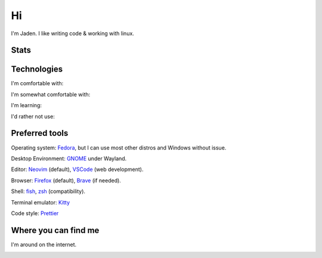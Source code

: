 ====
 Hi
====

I'm Jaden. I like writing code & working with linux.

Stats
=====

.. image:: https://github-readme-stats.vercel.app/api?username=YaBoiBurner&show_icons=true&theme=radical
   :alt: Jaden's github stats
   :align: left
   :target: https://github.com/anuraghazra/github-readme-stats
.. image:: https://github-readme-stats.vercel.app/api/top-langs/?username=YaBoiBurner&layout=compact&langs_count=8&theme=radical
   :alt: Top Languages
   :align: right
   :target: https://github.com/anuraghazra/github-readme-stats

Technologies
============

I'm comfortable with:

|CSS3|
|Git|
|HTML5|
|IntelliJ IDEA|
|Java|
|Lua|
|Markdown|
|Neovim|
|Shell|
|VSCode|

I'm somewhat comfortable with:

|Android Studio|
|GitHub|
|GitLab|
|JavaScript|
|NodeJS|

I'm learning:

|CMake|
|Deno|
|Golang|
|Gradle|
|Kotlin|
|NPM|
|Podman|
|pre-commit|
|Python|
|Ruby|
|Rust|
|TypeScript|

I'd rather not use:

|C++|

.. |Android Studio| image:: https://img.shields.io/badge/-Android%20Studio-black?style=flat-square&logo=android-studio
   :alt: Android Studio
.. |C++| image:: https://img.shields.io/badge/-C++-00599C?style=flat-square&logo=c%2B%2B
   :alt: C++
.. |CMake| image:: https://img.shields.io/badge/-CMake-064F8C?style=flat-square&logo=cmake
   :alt: CMake
.. |CSS3| image:: https://img.shields.io/badge/-CSS3-1572B6?style=flat-square&logo=css3
   :alt: CSS3
.. |Deno| image:: https://img.shields.io/badge/-Deno-black?style=flat-square&logo=deno
   :alt: Deno
.. |Git| image:: https://img.shields.io/badge/-Git-black?style=flat-square&logo=git
   :alt: Git
.. |GitHub| image:: https://img.shields.io/badge/-GitHub-181717?style=flat-square&logo=github
   :alt: GitHub
.. |GitLab| image:: https://img.shields.io/badge/-GitLab-black?style=flat-square&logo=gitlab
   :alt: GitLab
.. |Golang| image:: https://img.shields.io/badge/-Golang-black?style=flat-square&logo=go
   :alt: Golang
.. |Gradle| image:: https://img.shields.io/badge/-Gradle-02303A?style=flat-square&logo=gradle
   :alt: Gradle
.. |HTML5| image:: https://img.shields.io/badge/-HTML5-black?style=flat-square&logo=html5
   :alt: HTML5
.. |IntelliJ IDEA| image:: https://img.shields.io/badge/-IntelliJ%20IDEA-black?style=flat-square&logo=intellij-idea
   :alt: IntelliJ IDEA
.. |JavaScript| image:: https://img.shields.io/badge/-JavaScript-black?style=flat-square&logo=javascript
   :alt: JavaScript
.. |Java| image:: https://img.shields.io/badge/-java-007396?style=flat-square&logo=java
   :alt: Java
.. |Kotlin| image:: https://img.shields.io/badge/-Kotlin-black?style=flat-square&logo=kotlin
   :alt: Kotlin
.. |Lua| image:: https://img.shields.io/badge/-Lua-2C2D72?style=flat-square&logo=lua
   :alt: Lua
.. |Markdown| image:: https://img.shields.io/badge/-Markdown-black?style=flat-square&logo=markdown
   :alt: Markdown (GitHub flavored)
.. |Neovim| image:: https://img.shields.io/badge/-Neovim-57A143?style=flat-square&logo=neovim&logoColor=white
   :alt: Neovim
.. |NodeJS| image:: https://img.shields.io/badge/-Nodejs-black?style=flat-square&logo=node.js
   :alt: Node.js
.. |NPM| image:: https://img.shields.io/badge/-NPM-black?style=flat-square&logo=npm
   :alt: NPM
.. |Podman| image:: https://img.shields.io/badge/-Podman-892CA0?style=flat-square&logo=podman
   :alt: Podman
.. |pre-commit| image:: https://img.shields.io/badge/-pre--commit-000000?style=flat-square&logo=pre-commit
   :alt: pre-commit
.. |Python| image:: https://img.shields.io/badge/-Python-black?style=flat-square&logo=python
   :alt: Python
.. |Ruby| image:: https://img.shields.io/badge/-Ruby-CC342D?style=flat-square&logo=ruby
   :alt: Ruby
.. |Rust| image:: https://img.shields.io/badge/-Rust-black?style=flat-square&logo=rust
   :alt: Rust
.. |Shell| image:: https://img.shields.io/badge/-Shell-4EAA25?style=flat-square&logo=gnu-bash&logoColor=white
   :alt: Shell (preferably fish but I can use bash)
.. |TypeScript| image:: https://img.shields.io/badge/-TypeScript-000000?style=flat-square&logo=typescript
   :alt: TypeScript
.. |VSCode| image:: https://img.shields.io/badge/-VSCode-007ACC?style=flat-square&logo=visual-studio-code
   :alt: Visual Studio Code

Preferred tools
===============

Operating system: |rt-Fedora|_, but I can use most other distros and Windows without issue.

Desktop Environment: |rt-GNOME|_ under Wayland.

Editor: |rt-Neovim|_ (default), |rt-VSCode|_ (web development).

Browser: |rt-Firefox|_ (default), |rt-Brave|_ (if needed).

Shell: `fish <https://fishshell.com/>`_, `zsh <https://www.zsh.org/>`_ (compatibility).

Terminal emulator: `Kitty <https://github.com/kovidgoyal/kitty>`_

Code style: |rt-Prettier|_

.. |rt-Brave| replace:: |ic-Brave| Brave
.. _rt-Brave: https://brave.com/
.. |ic-Brave| image:: assets/simpleicons/brave.svg
   :height: 12px
.. |rt-Fedora| replace:: |ic-Fedora| Fedora
.. _rt-Fedora: https://getfedora.org/
.. |ic-Fedora| image:: assets/simpleicons/fedora.svg
   :height: 12px
.. |rt-Firefox| replace:: |ic-Firefox| Firefox
.. _rt-Firefox: https://www.mozilla.org/en-US/firefox/new/
.. |ic-Firefox| image:: assets/simpleicons/firefoxbrowser.svg
   :height: 12px
.. |rt-GNOME| replace:: |ic-GNOME| GNOME
.. _rt-GNOME: https://www.gnome.org/
.. |ic-GNOME| image:: assets/simpleicons/gnome.svg
   :height: 12px
.. |rt-Neovim| replace:: |ic-Neovim| Neovim
.. _rt-Neovim: https://neovim.io/
.. |ic-Neovim| image:: assets/simpleicons/neovim.svg
   :height: 12px
.. |rt-Prettier| replace:: |ic-Prettier| Prettier
.. _rt-Prettier: https://prettier.io/
.. |ic-Prettier| image:: assets/simpleicons/prettier.svg
   :height: 12px
.. |rt-VSCode| replace:: |ic-VSCode| VSCode
.. _rt-VSCode: https://code.visualstudio.com/
.. |ic-VSCode| image:: assets/simpleicons/visualstudiocode.svg
   :height: 12px

Where you can find me
=====================

I'm around on the internet.

|My-Discord|
|My-GitHub|_
|My-GitLab|_
|My-Keybase|_
|My-Twitch|_
|My-Twitter|_

.. |My-Discord| image:: https://img.shields.io/badge/-YaBoiBurner%230001-black?style=flat-square&logo=discord
   :alt: Discord: YaBoiBurner#0001
.. |My-GitHub| image:: https://img.shields.io/badge/-YaBoiBurner-181717?style=flat-square&logo=github
   :alt: GitHub: @YaBoiBurner
.. _My-GitHub: https://github.com/YaBoiBurner
.. |My-GitLab| image:: https://img.shields.io/badge/-YaBoiBurner-black?style=flat-square&logo=gitlab
   :alt: GitLab: @YaBoiBurner
.. _My-GitLab: https://gitlab.com/YaBoiBurner
.. |My-Keybase| image:: https://img.shields.io/badge/-YaBoiBurner-000000?style=flat-square&logo=keybase
   :alt: Keybase: @yaboiburner
.. _My-Keybase: https://keybase.io/yaboiburner
.. |My-Twitch| image:: https://img.shields.io/badge/-burnerstwitch-9146FF?style=flat-square&logo=twitch&logoColor=white
   :alt: Twitch: @burnerstwitch
.. _My-Twitch: https://www.twitch.tv/jadenpleasants
.. |My-Twitter| image:: https://img.shields.io/badge/-YaBoiBurner-1DA1F2?style=flat-square&logo=twitter&logoColor=white
   :alt: Twitter: @YaBoiBurner
.. _My-Twitter: https://twitter.com/YaBoiBurner
